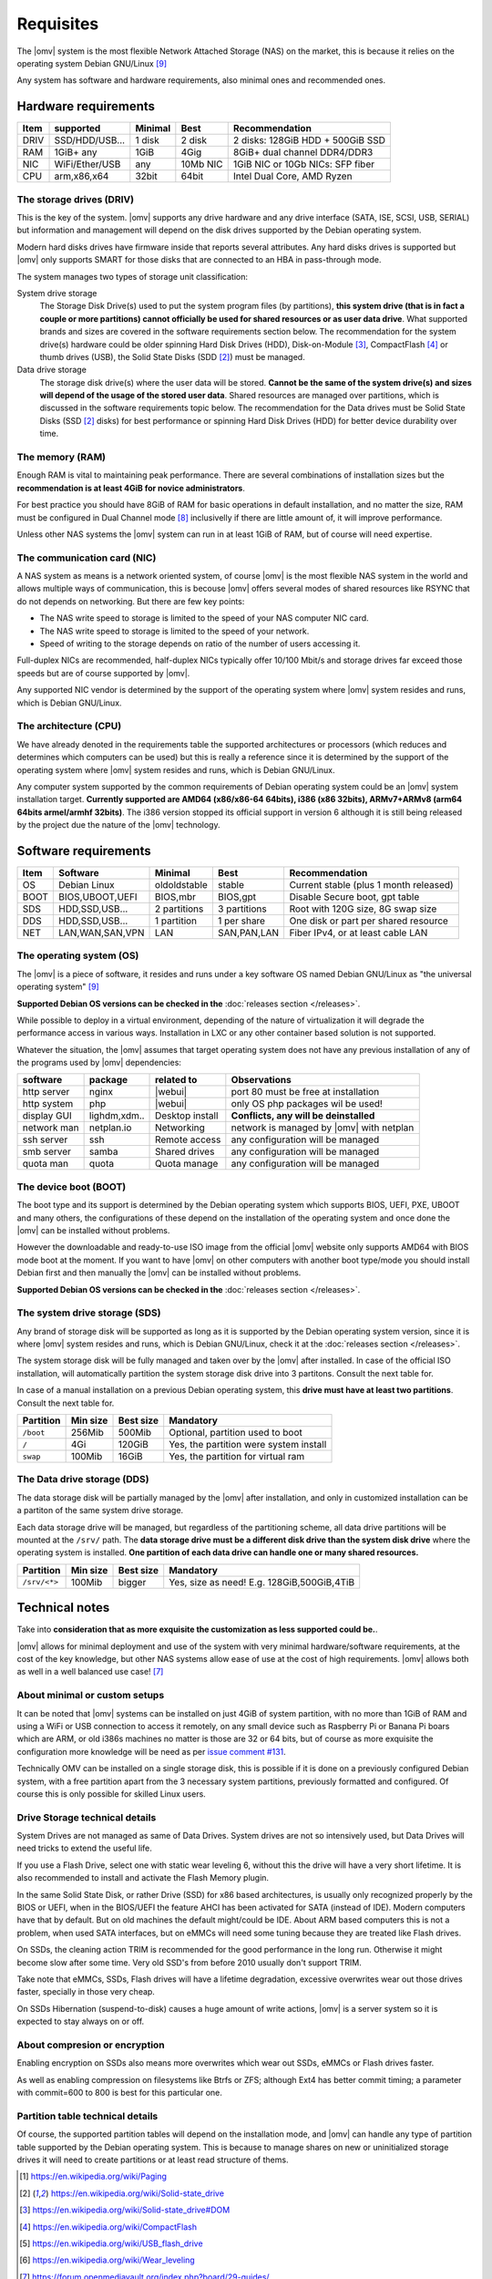 Requisites
=============

The |omv| system is the most flexible Network Attached Storage (NAS) on the market,
this is because it relies on the operating system Debian GNU/Linux [9]_

Any system has software and hardware requirements, also minimal
ones and recommended ones.

Hardware requirements
---------------------

======  ================  =========  ==========  ==================================
 Item    supported         Minimal     Best       Recommendation
======  ================  =========  ==========  ==================================
 DRIV    SSD/HDD/USB...    1 disk      2 disk     2 disks: 128GiB HDD + 500GiB SSD
 RAM     1GiB+ any          1GiB       4Gig       8GiB+ dual channel DDR4/DDR3
 NIC     WiFi/Ether/USB     any       10Mb NIC    1GiB NIC or 10Gb NICs: SFP fiber
 CPU     arm,x86,x64        32bit      64bit      Intel Dual Core, AMD Ryzen
======  ================  =========  ==========  ==================================

The storage drives (DRIV)
^^^^^^^^^^^^^^^^^^^^^^^^^

This is the key of the system. |omv| supports any drive hardware and any drive 
interface (SATA, ISE, SCSI, USB, SERIAL) but information and management will
depend on the disk drives supported by the Debian operating system.

Modern hard disks drives have firmware inside that reports several attributes.
Any hard disks drives is supported but |omv| only supports SMART for those
disks that are connected to an HBA in pass-through mode.

The system manages two types of storage unit classification:

System drive storage
  The Storage Disk Drive(s) used to put the system program files (by partitions), 
  **this system drive (that is in fact a couple or more partitions) 
  cannot officially be used for shared resources or as user data drive**.
  What supported brands and sizes are covered in the software requirements section below.
  The recommendation for the system drive(s) hardware could be older spinning
  Hard Disk Drives (HDD), Disk-on-Module [3]_, CompactFlash [4]_ or thumb drives (USB),
  the Solid State Disks (SDD [2]_) must be managed.

Data drive storage
  The storage disk drive(s) where the user data will be stored. **Cannot be 
  the same of the system drive(s) and sizes will depend of the usage of the stored user data**.
  Shared resources are managed over partitions, which is discussed in the software
  requirements topic below. The recommendation for the Data drives must be
  Solid State Disks (SSD [2]_ disks) for best performance or spinning 
  Hard Disk Drives (HDD) for better device durability over time.

The memory (RAM)
^^^^^^^^^^^^^^^^

Enough RAM is vital to maintaining peak performance. There are several combinations
of installation sizes but the **recommendation is at least 4GiB for novice administrators**.

For best practice you should have 8GiB of RAM for basic operations in default installation,
and no matter the size, RAM must be configured in Dual Channel mode [8]_ 
inclusivelly if there are little amount of, it will improve performance.

Unless other NAS systems the |omv| system can run in at least 1GiB of RAM, but
of course will need expertise.

The communication card (NIC)
^^^^^^^^^^^^^^^^^^^^^^^^^^^^

A NAS system as means is a network oriented system, of course |omv| is the
most flexible NAS system in the world and allows multiple ways of communication, 
this is becouse |omv| offers several modes of shared resources like RSYNC that 
do not depends on networking. But there are few key points:

- The NAS write speed to storage is limited to the speed of your NAS computer NIC card.
- The NAS write speed to storage is limited to the speed of your network.
- Speed of writing to the storage depends on ratio of the number of users accessing it.

Full-duplex NICs are recommended, half-duplex NICs typically offer 10/100 Mbit/s
and storage drives far exceed those speeds but are of course supported by |omv|.

Any supported NIC vendor is determined by the support of the operating system
where |omv| system resides and runs, which is Debian GNU/Linux.

The architecture (CPU)
^^^^^^^^^^^^^^^^^^^^^^

We have already denoted in the requirements table the supported architectures or
processors (which reduces and determines which computers can be used) but this is
really a reference since it is determined by the support of the operating system
where |omv| system resides and runs, which is Debian GNU/Linux.

Any computer system supported by the common requirements of Debian operating
system could be an |omv| system installation target. **Currently supported are
AMD64 (x86/x86-64 64bits), i386 (x86 32bits), ARMv7+ARMv8 (arm64 64bits armel/armhf 32bits)**.
The i386 version stopped its official support in version 6 although it is still 
being released by the project due the nature of the |omv| technology.

Software requirements
---------------------

======  =================  ==============  ==============  =======================================
 Item    Software           Minimal         Best            Recommendation
======  =================  ==============  ==============  =======================================
 OS      Debian Linux       oldoldstable    stable          Current stable (plus 1 month released)
 BOOT    BIOS,UBOOT,UEFI    BIOS,mbr        BIOS,gpt        Disable Secure boot, gpt table
 SDS     HDD,SSD,USB...     2 partitions    3 partitions    Root with 120G size, 8G swap size
 DDS     HDD,SSD,USB...     1 partition     1 per share     One disk or part per shared resource
 NET     LAN,WAN,SAN,VPN    LAN             SAN,PAN,LAN     Fiber IPv4, or at least cable LAN
======  =================  ==============  ==============  =======================================

The operating system (OS)
^^^^^^^^^^^^^^^^^^^^^^^^^

The |omv| is a piece of software, it resides and runs under a key software OS
named Debian GNU/Linux as "the universal operating system" [9]_ 

**Supported Debian OS versions can be checked in the** :doc:`releases section </releases>`.

While possible to deploy in a virtual environment, depending of the nature of
virtualization it will degrade the performance access in various ways. Installation
in LXC or any other container based solution is not supported.

Whatever the situation, the |omv| assumes that target operating system does not
have any previous installation of any of the programs used by |omv| dependencies:

=============  ==============  =================  ==========================================
 software       package          related to        Observations
=============  ==============  =================  ==========================================
 http server    nginx           |webui|            port 80 must be free at installation
 http system    php             |webui|            only OS php packages wil be used!
 display GUI    lighdm,xdm..    Desktop install    **Conflicts, any will be deinstalled**
 network man    netplan.io      Networking         network is managed by |omv| with netplan
 ssh server     ssh             Remote access      any configuration will be managed
 smb server     samba           Shared drives      any configuration will be managed
 quota man      quota           Quota manage       any configuration will be managed
=============  ==============  =================  ==========================================

The device boot (BOOT)
^^^^^^^^^^^^^^^^^^^^^^^^^

The boot type and its support is determined by the Debian operating system
which supports BIOS, UEFI, PXE, UBOOT and many others, the configurations
of these depend on the installation of the operating system and once done
the |omv| can be installed without problems.

However the downloadable and ready-to-use ISO image from the official |omv| website
only supports AMD64 with BIOS mode boot at the moment. If you want to have |omv| on
other computers with another boot type/mode you should install Debian first
and then manually the |omv| can be installed without problems.

**Supported Debian OS versions can be checked in the** :doc:`releases section </releases>`.

The system drive storage (SDS)
^^^^^^^^^^^^^^^^^^^^^^^^^^^^^^

Any brand of storage disk will be supported as long as it is supported by
the Debian operating system version, since it is where |omv| system resides
and runs, which is Debian GNU/Linux, check it at the :doc:`releases section </releases>`.

The system storage disk will be fully managed and taken over by the |omv| after
installed. In case of the official ISO installation, will automatically partition
the system storage disk drive into 3 partitons. Consult the next table for.

In case of a manual installation on a previous Debian operating system, this
**drive must have at least two partitions**. Consult the next table for.

============  ==========  ===========  =======================================
 Partition     Min size    Best size    Mandatory
============  ==========  ===========  =======================================
 ``/boot``      256Mib      500Mib      Optional, partition used to boot
 ``/``           4Gi        120GiB      Yes, the partition were system install
 ``swap``       100Mib      16GiB       Yes, the partition for virtual ram
============  ==========  ===========  =======================================

The Data drive storage (DDS)
^^^^^^^^^^^^^^^^^^^^^^^^^^^^

The data storage disk will be partially managed by the |omv| after installation,
and only in customized installation can be a partiton of the same system drive
storage.

Each data storage drive will be managed, but regardless of the partitioning
scheme, all data drive partitions will be mounted at the ``/srv/`` path.
The **data storage drive must be a different disk drive than the system disk drive**
where the operating system is installed. **One partition of each data
drive can handle one or many shared resources.**

==============  ==========  ===========  ========================================
 Partition       Min size    Best size    Mandatory
==============  ==========  ===========  ========================================
 ``/srv/<*>``     100Mib       bigger     Yes, size as need! E.g. 128GiB,500GiB,4TiB
==============  ==========  ===========  ========================================

Technical notes
---------------

Take into **consideration that as more exquisite the customization as less supported
could be.**.

|omv| allows for minimal deployment and use of the system with very minimal
hardware/software requirements, at the cost of the key knowledge, but other NAS
systems allow ease of use at the cost of high requirements. |omv| allows both as
well in a well balanced use case! [7]_

About minimal or custom setups
^^^^^^^^^^^^^^^^^^^^^^^^^^^^^^

It can be noted that |omv| systems can be installed on just 4GiB of system partition,
with no more than 1GiB of RAM and using a WiFi or USB connection to access it
remotely, on any small device such as Raspberry Pi or Banana Pi boars
which are ARM, or old i386s machines no matter is those are 32 or 64 bits, 
but of course as more exquisite the configuration more knowledge will be need
as per `issue comment #131 <https://github.com/openmediavault/openmediavault-docs/issues/131#issuecomment-2546765841>`_.

Technically OMV can be installed on a single storage disk, this is possible if
it is done on a previously configured Debian system, with a free partition apart
from the 3 necessary system partitions, previously formatted and configured.
Of course this is only possible for skilled Linux users.

Drive Storage technical details
^^^^^^^^^^^^^^^^^^^^^^^^^^^^^^^

System Drives are not managed as same of Data Drives. System drives are not so
intensively used, but Data Drives will need tricks to extend the useful life.

If you use a Flash Drive, select one with static wear leveling 6, without this
the drive will have a very short lifetime. It is also recommended to install and
activate the Flash Memory plugin.

In the same Solid State Disk, or rather Drive (SSD) for x86 based architectures, is
usually only recognized properly by the BIOS or UEFI, when in the BIOS/UEFI the
feature AHCI has been activated for SATA (instead of IDE). Modern computers have that
by default. But on old machines the default might/could be IDE.
About ARM based computers this is not a problem, when used SATA interfaces, but
on eMMCs will need some tuning because they are treated like Flash drives.

On SSDs, the cleaning action TRIM is recommended for the good performance in
the long run. Otherwise it might become slow after some time. Very old SSD's from
before 2010 usually don't support TRIM.

Take note that eMMCs, SSDs, Flash drives will have a lifetime degradation, 
excessive overwrites wear out those drives faster, specially in those very cheap.

On SSDs Hibernation (suspend-to-disk) causes a huge amount of write actions,
|omv| is a server system so it is expected to stay always on or off.

About compresion or encryption
^^^^^^^^^^^^^^^^^^^^^^^^^^^^^^

Enabling encryption on SSDs also means more overwrites which wear out SSDs, eMMCs
or Flash drives faster.

As well as enabling compression on filesystems like Btrfs or ZFS; although Ext4
has better commit timing; a parameter with commit=600 to 800 is best
for this particular one.

Partition table technical details
^^^^^^^^^^^^^^^^^^^^^^^^^^^^^^^^^

Of course, the supported partition tables will depend on the installation mode,
and |omv| can handle any type of partition table supported by the Debian operating
system. This is because to manage shares on new or uninitialized storage drives
it will need to create partitions or at least read structure of thems.


.. [1] https://en.wikipedia.org/wiki/Paging
.. [2] https://en.wikipedia.org/wiki/Solid-state_drive
.. [3] https://en.wikipedia.org/wiki/Solid-state_drive#DOM
.. [4] https://en.wikipedia.org/wiki/CompactFlash
.. [5] https://en.wikipedia.org/wiki/USB_flash_drive
.. [6] https://en.wikipedia.org/wiki/Wear_leveling
.. [7] https://forum.openmediavault.org/index.php?board/29-guides/
.. [8] https://en.wikipedia.org/wiki/Multi-channel_memory_architecture
.. [9] https://www.debian.org/intro/about.en.html#what
